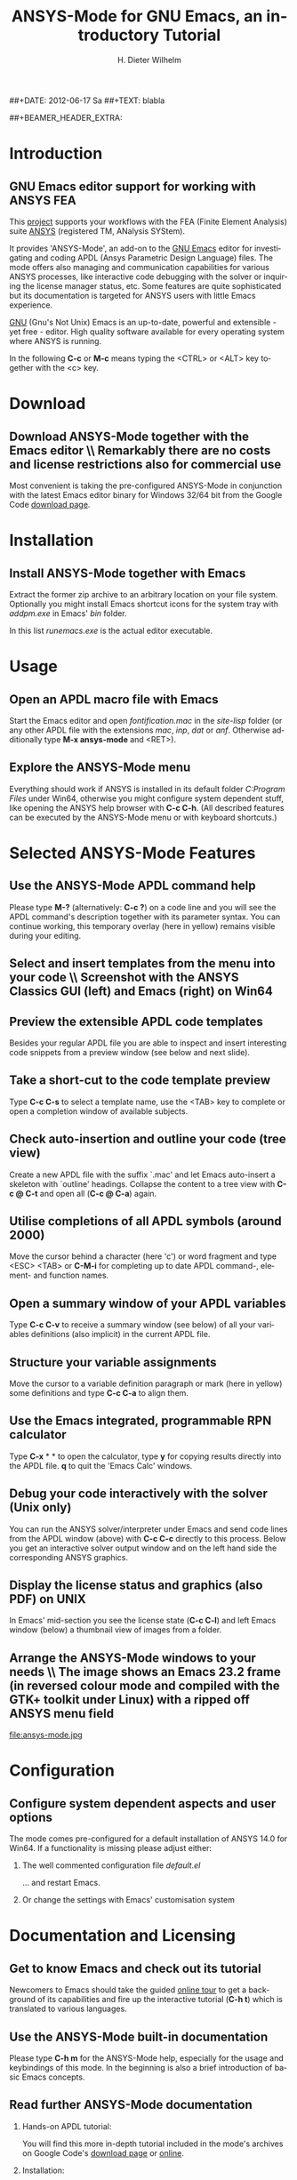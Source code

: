 #+TITLE:      *ANSYS-Mode* for GNU Emacs, an introductory *Tutorial*
# Copyright (C) 2006 - 2012  H. Dieter Wilhelm, GPL V3

#+AUTHOR:    H. Dieter Wilhelm
#+EMAIL:     dieter@duenenhof-wilhelm.de
##+DATE:      2012-06-17 Sa
##+TEXT: blabla
#+DESCRIPTION: *ANSYS-Mode* for GNU Emacs, an introductory *Tutorial* GNU Emacs Editor support for working with ANSYS FEA.
#+KEYWORDS: Emacs ANSYS FEA APDL
#+LANGUAGE:  en
#+OPTIONS:   H:2 num:nil toc:1 \n:nil @:t ::t |:t ^:nil -:t f:t *:t <:t email:t
#+OPTIONS:   TeX:t LaTeX:t skip:nil d:nil todo:t pri:nil tags:not-in-toc
#+INFOJS_OPT: view:nil toc:nil ltoc:t mouse:underline buttons:0 path:http://orgmode.org/org-info.js
#+LaTeX_CLASS: beamer
#+LaTeX_CLASS_OPTIONS: [presentation,colorlinks,t]
##+BEAMER_HEADER_EXTRA: \beamertemplatenavigationsymbolsempty
#+BEAMER_HEADER_EXTRA: \setbeamertemplate{footline}[frame number]
#+BEAMER_HEADER_EXTRA: \titlegraphic{\includegraphics[width=7cm]{./ansys+emacs.png}}
#+LATEX_HEADER: \usepackage{textcomp}
#+BEAMER_FRAME_LEVEL: 2
#+EXPORT_SELECT_TAGS: export
#+EXPORT_EXCLUDE_TAGS: noexport
#+LINK_UP:   
#+LINK_HOME: http://code.google.com/p/ansys-mode
#+XSLT:
#+HTML: <img src="ansys+emacs.png" height=150 alt="Gmane">

* Introduction
** GNU Emacs editor support for working with ANSYS FEA
   This [[http://code.google.com/p/ansys-mode/][project]] supports your workflows with the FEA (Finite Element
   Analysis) suite [[http://www.ansys.com][ANSYS]] (registered TM, ANalysis SYStem).
#+LaTeX: \\[.2cm]
   It provides 'ANSYS-Mode', an add-on to the [[http://www.gnu.org/software/emacs/][GNU Emacs]] editor for
   investigating and coding APDL (Ansys Parametric Design Language)
   files.  The mode offers also managing and communication
   capabilities for various ANSYS processes, like interactive code
   debugging with the solver or inquiring the license manager status,
   etc.  Some features are quite sophisticated but its documentation
   is targeted for ANSYS users with little Emacs experience.
#+LaTeX: \\[.2cm]
   [[http://www.gnu.org/home.en.html][GNU]] (Gnu's Not Unix) Emacs is an up-to-date, powerful and
   extensible - yet free - editor. High quality software available for
   every operating system where ANSYS is running.

#+LaTeX: \\[.4cm]
   In the following *C-c* or *M-c* means typing the <CTRL> or <ALT>
   key together with the <c> key.
  
* Download
** Download ANSYS-Mode together with the Emacs editor \\ Remarkably there are *no* costs and license restrictions also for commercial use
  Most convenient is taking the pre-configured ANSYS-Mode in
  conjunction with the latest Emacs editor binary for Windows 32/64
  bit from the Google Code [[http://code.google.com/p/ansys-mode/downloads/list][download page]].
  
#+ATTR_HTML: width="1200"
  [[./download.png]]
  
* Installation
** Install ANSYS-Mode together with Emacs
  Extract the former zip archive to an arbitrary location on your file
  system.  Optionally you might install Emacs shortcut icons for the
  system tray with /addpm.exe/ in Emacs' /bin/ folder.

#+ATTR_LaTeX: width=11cm
  [[./emacs_bin_folder.png]]

 In this list /runemacs.exe/ is the actual editor executable.

* Usage
** Open an APDL macro file with Emacs
  Start the Emacs editor and open /fontification.mac/ in the
  /site-lisp/ folder (or any other APDL file with the extensions
  /mac/, /inp/, /dat/ or /anf/.  Otherwise additionally type *M-x ansys-mode* and <RET>).

#+ATTR_LaTeX: height=7.5cm
  [[./find_file_dialog.png]]

** Explore the ANSYS-Mode menu
  Everything should work if ANSYS is installed in its default folder
  /C:Program Files/ under Win64, otherwise you might configure system
  dependent stuff, like opening the ANSYS help browser with *C-c
  C-h*. (All described features can be executed by the ANSYS-Mode menu
  or with keyboard shortcuts.)

#+ATTR_LaTeX: height=7.5cm
  [[./ansys_menu.png]]

* Selected ANSYS-Mode Features  
** Use the ANSYS-Mode APDL command help
  Please type *M-?* (alternatively: *C-c ?*) on a code line and you will see the
  APDL command's description together with its parameter syntax.  You
  can continue working, this temporary overlay (here in yellow) remains
  visible during your editing.
  
#+ATTR_LaTeX: height=7.5cm
  [[./parameter_help.png]]

** Select and insert templates from the menu into your code \\ Screenshot with the ANSYS Classics GUI (left) and Emacs (right) on Win64 

#+ATTR_LaTeX: height=8cm
#+ATTR_HTML: width="1200"
   [[./template_menu.png]]

** Preview the extensible APDL code templates
   Besides your regular APDL file you are able to inspect and insert
   interesting code snippets from a preview window (see below and next
   slide).

#+ATTR_LaTeX: height=7.5cm
   [[./template.png]]

** Take a short-cut to the code template preview
   Type *C-c C-s* to select a template name, use the <TAB> key to
   complete or open a completion window of available subjects.

#+ATTR_LaTeX: height=7.5cm
   [[./template_selection.png]]

** Check auto-insertion and outline your code (tree view)
  Create a new APDL file with the suffix `.mac' and let Emacs auto-insert
  a skeleton with `outline' headings.  Collapse the content to a tree
  view with *C-c @ C-t* and open all (*C-c @ C-a*) again.

#+ATTR_LaTeX: height=7.5cm
  [[./outline.png]]
  
** Utilise completions of all APDL symbols (around 2000)
  Move the cursor behind a character (here 'c') or word fragment and
  type <ESC> <TAB> or *C-M-i* for completing up to date APDL command-,
  element- and function names.

#+ATTR_LaTeX: height=7.5cm
  [[./completion.png]]
  
** Open a summary window of your APDL variables
  Type *C-c C-v* to receive a summary window (see below) of all your
  variables definitions (also implicit) in the current APDL file.

#+ATTR_LaTeX: height=7.5cm
  [[./variable_buffer.png]]

** Structure your variable assignments
  Move the cursor to a variable definition paragraph or mark (here in
  yellow) some definitions and type *C-c C-a* to align them.

#+ATTR_LaTeX: height=7.5cm
  [[./alignment.png]]

** Use the Emacs integrated, programmable RPN calculator  
   Type *C-x* * * to open the calculator, type *y* for copying results
   directly into the APDL file. *q* to quit the 'Emacs Calc' windows.

#+ATTR_LaTeX: height=7.5cm
  [[./calculator.png]]

** Debug your code interactively with the solver (Unix only)
   You can run the ANSYS solver/interpreter under Emacs and send
   code lines from the APDL window (above) with *C-c C-c* directly to
   this process. Below you get an interactive solver output window and
   on the left hand side the corresponding ANSYS graphics.

#+ATTR_HTML: width="1200"
#+ATTR_LaTeX: height=6.5cm
  [[./process.png]]
** Display the license status and graphics (also PDF) on UNIX
   In Emacs' mid-section you see the license state (*C-c C-l*)
   and left Emacs window (below) a thumbnail view of images from a
   folder.

#+ATTR_LaTeX: height=7.3cm
#+ATTR_HTML: width="1200"
   [[./license.png]]

** Arrange the ANSYS-Mode windows to your needs \\ The image shows an Emacs 23.2 frame (in reversed colour mode and compiled with the GTK+ toolkit under Linux) with a ripped off ANSYS menu field

# The
# APDL file is in the right window with the (experimental) user variable
# highlighting switched on and a help overlay (in yellow background)
# activated. The smaller windows on the left hand side are showing the
# `Variable definitions buffer' of the same file and a preview buffer of
# a certain code template, respectively.

   file:ansys-mode.jpg

* Configuration

** Configure system dependent aspects and user options
    The mode comes pre-configured for a default installation of ANSYS
    14.0 for Win64.  If a functionality is missing please adjust
    either:
*** The well commented configuration file /default.el/

          :PROPERTIES:
          :BEAMER_env: block
          :BEAMER_envargs: C[T]
          :BEAMER_col: 0.5
          :END:
#+ATTR_LaTeX: width=5.5cm
  [[./default_el.png]]

  ... and restart Emacs. 
*** Or change the settings with Emacs' customisation system
          :PROPERTIES:
          :BEAMER_env: block
          :BEAMER_envargs: <2->
          :BEAMER_envargs: C[T]
          :BEAMER_col: 0.5
          :END:
#+ATTR_LaTeX: width=5.5cm
    [[./customisation_system.png]]

* Documentation and Licensing

** Get to know Emacs and check out its tutorial
  Newcomers to Emacs should take the guided [[http://www.gnu.org/software/emacs/tour/][online tour]] to get a
  background of its capabilities and fire up the interactive tutorial
  (*C-h t*) which is translated to various languages.

#+ATTR_LaTeX: height=7.5cm
  [[./emacs_tutorial.png]]

** Use the ANSYS-Mode built-in documentation
   Please type *C-h m* for the ANSYS-Mode help, especially for the
   usage and keybindings of this mode.  In the beginning is also a
   brief introduction of basic Emacs concepts.

#+ATTR_LaTeX: height=7.5cm
   [[./mode_help.png]]

** Read further ANSYS-Mode documentation

*** Hands-on  APDL tutorial:
    You will find this more in-depth tutorial included in the mode's
    archives on Google Code's [[http://code.google.com/p/ansys-mode/downloads/list][download page]] or [[http://duenenhof-wilhelm.de/dieter/ansys-mode_tutorial/APDL_tutorial.html][online]].
*** Installation:
    More detailed instructions are necessary if you are not using the
    mode bundled with Emacs for Windows.  Please have a look in the
    /README/ file.  For an online version see the [[http://www.emacswiki.org/emacs/AnsysMode][ANSYS-Mode page]] at
    the EmacsWiki.
    
*** News and project history:
    They are placed in the mode's accompanying /NEWS/ file

*** Licensing and costs:
    This is free and open software, there are *no costs* and effectively *no
    restrictions* for you using Emacs and ANSYS-Mode also commerically.
    Both are under the [[http://www.gnu.org/licenses/gpl-3.0.en.html][GPL]] (Gnu Puplic License) described in the
    /LICENSE/ file.
* Help and Bugs
** Search for help, report bugs and issues
  Besides the documentation, have a look in the section 'Issues and
  bug reports' at [[http://code.google.com/p/ansys-mode/issues/list][Google's Code site]] or [[mailto:dieter@duenenhof-wilhelm.de][email]] to the maintainer.
  Please use the ANSYS-Mode bug report functionality (*C-c C-b*),
  which might provide helpful status information.

#+ATTR_LaTeX: height=7.5cm
  [[./bug_report.png]]

* Summary
** Use ANSYS-Mode appropriate to your APDL needs \\ The relevance of APDL remains tall: `WorkBench' operates *exclusively* the ANSYS solver with it!  While for many applications WorkBench is taking over the "code authoring" part from the user, for a *true understanding* of this tool the study of APDL is still prerequisite.   Write APDL only for *repetitive* tasks and command snippets, *extending* WB.

*** Basic APDL *viewer*
         :PROPERTIES:
         :BEAMER_env: block
         :BEAMER_envargs: C[t]
#         :BEAMER_col: 0.5
         :END:
    Navigating in input files, discerning relevant information through
    highlighting, analysing APDL commands with the built-in help.
*** Earnest APDL *editor*
         :PROPERTIES:
         :BEAMER_env: block
         :BEAMER_envargs: C[t]
#         :BEAMER_col: 0.5
         :END:
    Shortcut keybindings, outlining, code templates, completions,
    auto-indentation, abbreviations, auto-insertion.
*** Advanced APDL *environment*
         :PROPERTIES:
         :BEAMER_env: block
         :BEAMER_envargs: C[t]
#         :BEAMER_col: 0.5
         :END:
    Solver communication/feedback - hybrid between coding and
    debugging (UNIX only), retrieving license states, error file
    viewing, abort file handling, extending APDL templates, ...
** Last slide of the ANSYS-Mode tutorial
***  Hint for the curious:
         :PROPERTIES:
         :BEAMER_env: block
 #        :BEAMER_envargs: <1>
         :BEAMER_envargs: C[c]
         :BEAMER_col: 0.5
         :END:

#+ATTR_LaTeX: width=5.5cm
#   ,angle=90
   [[./gnu_emacs.png]]

*** Thank you for your time getting acquainted with ANSYS-Mode!
         :PROPERTIES:
         :BEAMER_env: block
         :BEAMER_envargs: <2>
         :BEAMER_envargs: C[t]
         :BEAMER_col: 0.5
         :END:

Have fun...

#+ATTR_LaTeX: width=6cm
    [[./editor_learning_curves.jpg]]

##+LaTeX: \transdissolve<2>

#might be a new beginning...


# * This is the first structural section

# ** Frame 1 \\ with a subtitle
# *** Thanks to Eric Fraga                                      :BMCOL:B_block:
#          :PROPERTIES:
#          :BEAMER_env: block
#          :BEAMER_envargs: C[t]
#          :BEAMER_col: 0.5
#          :END:
#          for the first viable beamer setup in Org
# *** Thanks to everyone else                                   :BMCOL:B_block:
#          :PROPERTIES:
#          :BEAMER_col: 0.5
#          :BEAMER_env: block
#          :BEAMER_envargs: <2->
#          :END:
#          for contributing to the discussion
# **** This will be formatted as a beamer note                  :B_note:
# ** Frame 2 \\ where we will not use columns
# *** Request                                                   :B_block:
#          Please test this stuff!
#          :PROPERTIES:
#          :BEAMER_env: block
#          :END:
    
